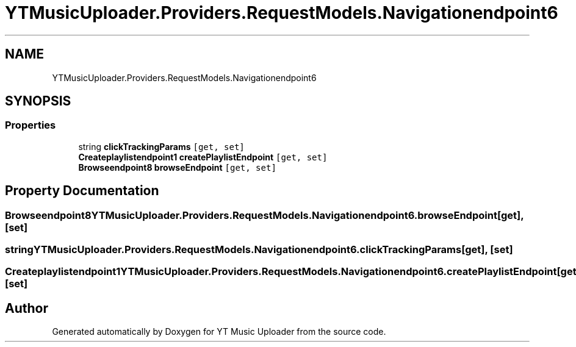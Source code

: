 .TH "YTMusicUploader.Providers.RequestModels.Navigationendpoint6" 3 "Thu Dec 31 2020" "YT Music Uploader" \" -*- nroff -*-
.ad l
.nh
.SH NAME
YTMusicUploader.Providers.RequestModels.Navigationendpoint6
.SH SYNOPSIS
.br
.PP
.SS "Properties"

.in +1c
.ti -1c
.RI "string \fBclickTrackingParams\fP\fC [get, set]\fP"
.br
.ti -1c
.RI "\fBCreateplaylistendpoint1\fP \fBcreatePlaylistEndpoint\fP\fC [get, set]\fP"
.br
.ti -1c
.RI "\fBBrowseendpoint8\fP \fBbrowseEndpoint\fP\fC [get, set]\fP"
.br
.in -1c
.SH "Property Documentation"
.PP 
.SS "\fBBrowseendpoint8\fP YTMusicUploader\&.Providers\&.RequestModels\&.Navigationendpoint6\&.browseEndpoint\fC [get]\fP, \fC [set]\fP"

.SS "string YTMusicUploader\&.Providers\&.RequestModels\&.Navigationendpoint6\&.clickTrackingParams\fC [get]\fP, \fC [set]\fP"

.SS "\fBCreateplaylistendpoint1\fP YTMusicUploader\&.Providers\&.RequestModels\&.Navigationendpoint6\&.createPlaylistEndpoint\fC [get]\fP, \fC [set]\fP"


.SH "Author"
.PP 
Generated automatically by Doxygen for YT Music Uploader from the source code\&.
